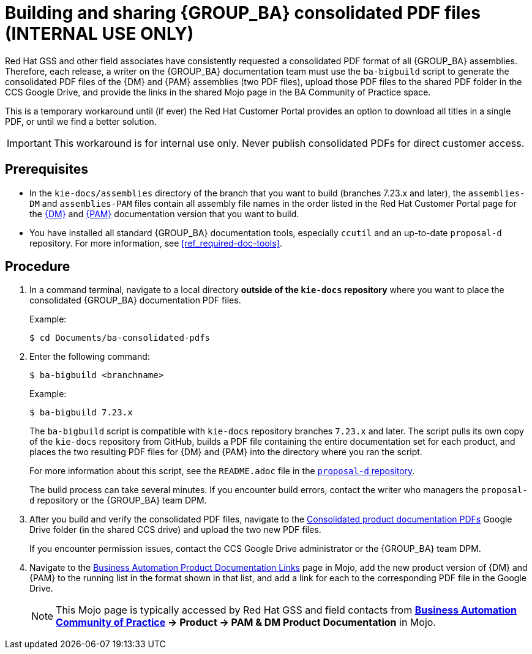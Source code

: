 [id='task_build-consolidated-pdfs']

= Building and sharing {GROUP_BA} consolidated PDF files (INTERNAL USE ONLY)

Red Hat GSS and other field associates have consistently requested a consolidated PDF format of all {GROUP_BA} assemblies. Therefore, each release, a writer on the {GROUP_BA} documentation team must use the `ba-bigbuild` script to generate the consolidated PDF files of the {DM} and {PAM} assemblies (two PDF files), upload those PDF files to the shared PDF folder in the CCS Google Drive, and provide the links in the shared Mojo page in the BA Community of Practice space.

This is a temporary workaround until (if ever) the Red Hat Customer Portal provides an option to download all titles in a single PDF, or until we find a better solution.

IMPORTANT: This workaround is for internal use only. Never publish consolidated PDFs for direct customer access.

[float]
== Prerequisites
* In the `kie-docs/assemblies` directory of the branch that you want to build (branches 7.23.x and later), the `assemblies-DM` and `assemblies-PAM` files contain all assembly file names in the order listed in the Red Hat Customer Portal page for the https://access.redhat.com/documentation/en-us/red_hat_decision_manager[{DM}] and https://access.redhat.com/documentation/en-us/red_hat_process_automation_manager[{PAM}] documentation version that you want to build.
* You have installed all standard {GROUP_BA} documentation tools, especially `ccutil` and an up-to-date `proposal-d` repository. For more information, see <<ref_required-doc-tools>>.

[float]
== Procedure
. In a command terminal, navigate to a local directory *outside of the `kie-docs` repository* where you want to place the consolidated {GROUP_BA} documentation PDF files.
+
--
Example:

[source]
----
$ cd Documents/ba-consolidated-pdfs
----
--
. Enter the following command:
+
--
[source]
----
$ ba-bigbuild <branchname>
----

Example:

[source]
----
$ ba-bigbuild 7.23.x
----

The `ba-bigbuild` script is compatible with `kie-docs` repository branches `7.23.x` and later. The script pulls its own copy of the `kie-docs` repository from GitHub, builds a PDF file containing the entire documentation set for each product, and places the two resulting PDF files for {DM} and {PAM} into the directory where you ran the script.

For more information about this script, see the `README.adoc` file in the https://gitlab.cee.redhat.com/red-hat-jboss-bxms-documentation/proposal-d[`proposal-d` repository].

The build process can take several minutes. If you encounter build errors, contact the writer who managers the `proposal-d` repository or the {GROUP_BA} team DPM.
--
. After you build and verify the consolidated PDF files, navigate to the https://drive.google.com/drive/u/1/folders/1i88S3NRTfSpBEcHcpsg_mrY_DIayQQJ3[Consolidated product documentation PDFs] Google Drive folder (in the shared CCS drive) and upload the two new PDF files.
+
--
If you encounter permission issues, contact the CCS Google Drive administrator or the {GROUP_BA} team DPM.
--
. Navigate to the https://mojo.redhat.com/docs/DOC-1204386[Business Automation Product Documentation Links] page in Mojo, add the new product version of {DM} and {PAM} to the running list in the format shown in that list, and add a link for each to the corresponding PDF file in the Google Drive.
+
--
NOTE: This Mojo page is typically accessed by Red Hat GSS and field contacts from *https://mojo.redhat.com/community/communities-at-red-hat/applications/business-automation-community-of-practice/pages/home[Business Automation Community of Practice] -> Product -> PAM & DM Product Documentation* in Mojo.

--
